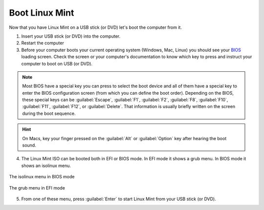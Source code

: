 Boot Linux Mint
===============

Now that you have Linux Mint on a USB stick (or DVD) let's boot the computer from it.

1. Insert your USB stick (or DVD) into the computer.

2. Restart the computer

3. Before your computer boots your current operating system (Windows, Mac, Linux) you should see your `BIOS <https://en.wikipedia.org/wiki/BIOS>`_ loading screen. Check the screen or your computer's documentation to know which key to press and instruct your computer to boot on USB (or DVD).

.. note::
	Most BIOS have a special key you can press to select the boot device and all of them have a special key to enter the BIOS configuration screen (from which you can define the boot order). Depending on the BIOS, these special keys can be :guilabel:`Escape`, :guilabel:`F1`, :guilabel:`F2`, :guilabel:`F8`, :guilabel:`F10`, :guilabel:`F11`, :guilabel:`F12`, or :guilabel:`Delete`. That information is usually briefly written on the screen during the boot sequence.

.. hint::
	On Macs, key your finger pressed on the :guilabel:`Alt` or :guilabel:`Option` key after hearing the boot sound.

4. The Linux Mint ISO can be booted both in EFI or BIOS mode. In EFI mode it shows a grub menu. In BIOS mode it shows an isolinux menu.

.. figure:: images/isolinux.png
    :width: 500px
    :align: center

    The isolinux menu in BIOS mode

.. figure:: images/grub-efi.png
    :width: 500px
    :align: center

    The grub menu in EFI mode

5. From one of these menu, press :guilabel:`Enter` to start Linux Mint from your USB stick (or DVD).